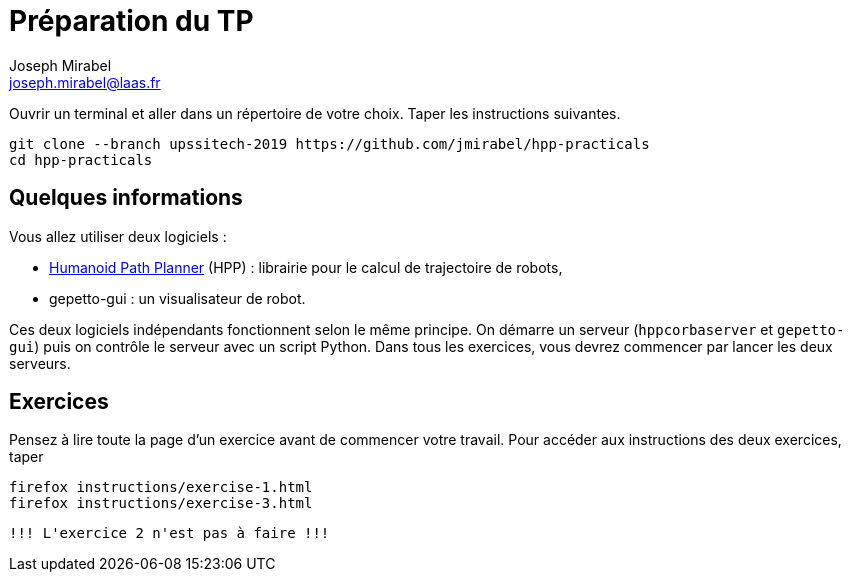 Préparation du TP
=================
:Author: Joseph Mirabel
:Email:  joseph.mirabel@laas.fr

Ouvrir un terminal et aller dans un répertoire de votre choix. Taper les instructions suivantes.
[source,sh]
----
git clone --branch upssitech-2019 https://github.com/jmirabel/hpp-practicals
cd hpp-practicals
----

Quelques informations
---------------------

Vous allez utiliser deux logiciels :

- https://humanoid-path-planner.github.io/hpp-doc/[Humanoid Path Planner] (HPP) : librairie pour le calcul de trajectoire de robots,
- gepetto-gui : un visualisateur de robot.

Ces deux logiciels indépendants fonctionnent selon le même principe.
On démarre un serveur (+hppcorbaserver+ et +gepetto-gui+) puis on contrôle le serveur avec un script Python.
Dans tous les exercices, vous devrez commencer par lancer les deux serveurs.

Exercices
---------

Pensez à lire toute la page d'un exercice avant de commencer votre travail.
Pour accéder aux instructions des deux exercices, taper
[source,sh]
----
firefox instructions/exercise-1.html
firefox instructions/exercise-3.html
----

  !!! L'exercice 2 n'est pas à faire !!!
